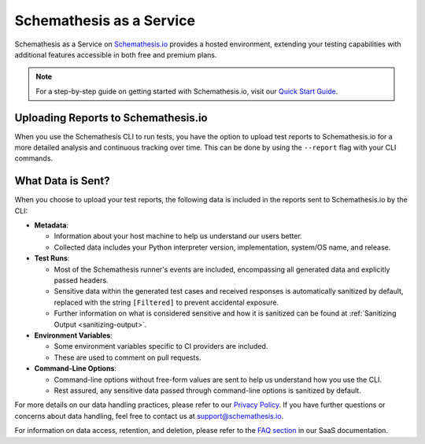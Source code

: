 Schemathesis as a Service
=========================

Schemathesis as a Service on `Schemathesis.io <https://app.schemathesis.io/auth/sign-up/?utm_source=oss_docs&utm_content=saas_docs_top>`_ provides a hosted environment, extending your testing capabilities with additional features accessible in both free and premium plans.

.. note::

    For a step-by-step guide on getting started with Schemathesis.io, visit our `Quick Start Guide <https://docs.schemathesis.io/quick-start/>`_.

Uploading Reports to Schemathesis.io
------------------------------------

When you use the Schemathesis CLI to run tests, you have the option to upload test reports to Schemathesis.io for a more detailed analysis and continuous tracking over time.
This can be done by using the ``--report`` flag with your CLI commands.

What Data is Sent?
------------------

When you choose to upload your test reports, the following data is included in the reports sent to Schemathesis.io by the CLI:

- **Metadata**:

  - Information about your host machine to help us understand our users better.
  - Collected data includes your Python interpreter version, implementation, system/OS name, and release.

- **Test Runs**:

  - Most of the Schemathesis runner's events are included, encompassing all generated data and explicitly passed headers.
  - Sensitive data within the generated test cases and received responses is automatically sanitized by default, replaced with the string ``[Filtered]`` to prevent accidental exposure.
  - Further information on what is considered sensitive and how it is sanitized can be found at :ref:`Sanitizing Output <sanitizing-output>`.

- **Environment Variables**:

  - Some environment variables specific to CI providers are included.
  - These are used to comment on pull requests.

- **Command-Line Options**:

  - Command-line options without free-form values are sent to help us understand how you use the CLI.
  - Rest assured, any sensitive data passed through command-line options is sanitized by default.

For more details on our data handling practices, please refer to our `Privacy Policy <https://schemathesis.io/legal/privacy>`_. If you have further questions or concerns about data handling, feel free to contact us at `support@schemathesis.io <mailto:support@schemathesis.io>`_.

For information on data access, retention, and deletion, please refer to the `FAQ section <https://docs.schemathesis.io/faq>`_ in our SaaS documentation.
